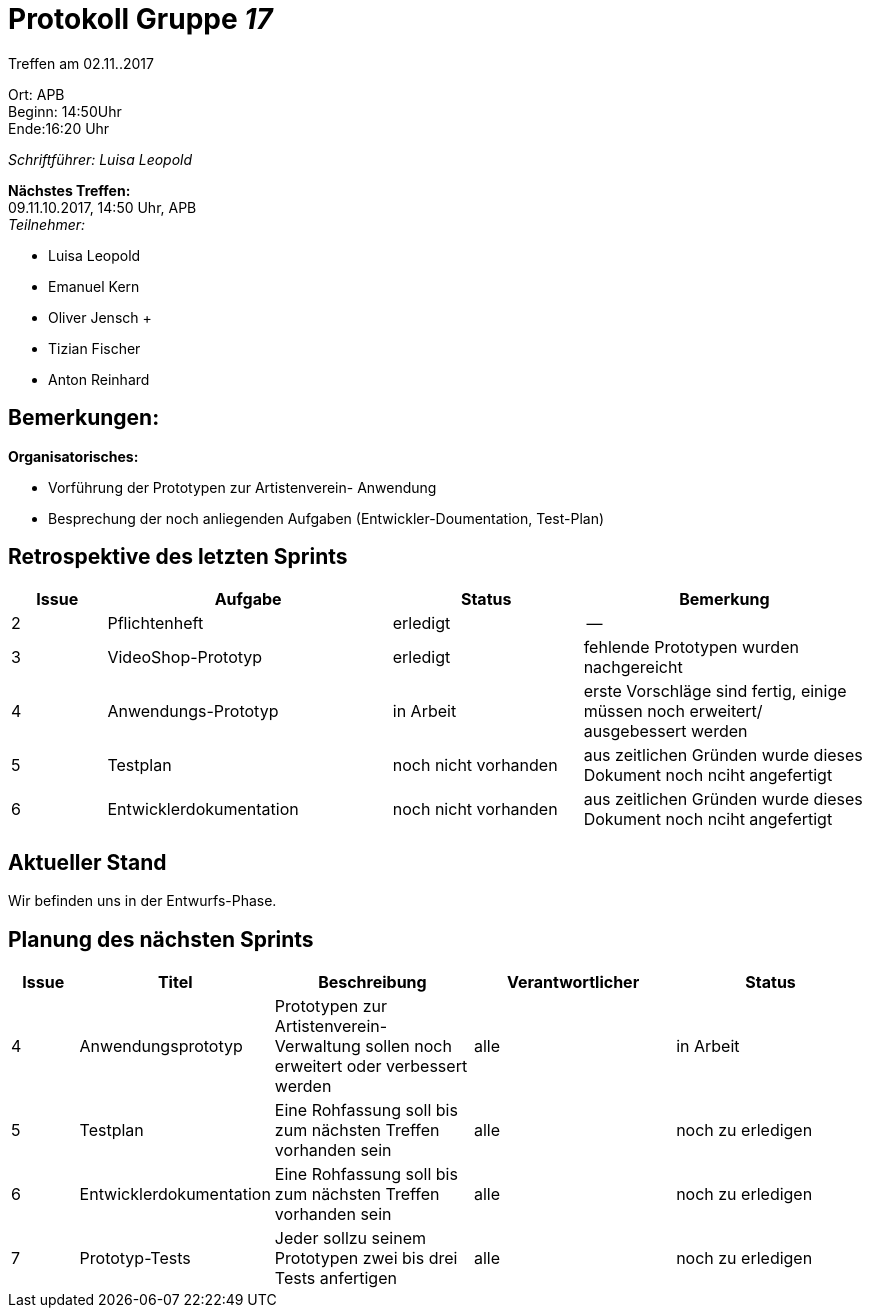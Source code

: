 :gruppenNummer: 17
= Protokoll Gruppe__ {gruppenNummer}__

Treffen am 02.11..2017

Ort: APB +
Beginn: 14:50Uhr +
Ende:16:20 Uhr +

_Schriftführer: Luisa Leopold_

*Nächstes Treffen:* +
09.11.10.2017, 14:50 Uhr, APB +
_Teilnehmer:_ +

- Luisa Leopold +
- Emanuel Kern +
- Oliver Jensch	+
- Tizian Fischer +
- Anton Reinhard +

== Bemerkungen:
*Organisatorisches:*

- Vorführung der Prototypen zur Artistenverein- Anwendung
- Besprechung der noch anliegenden Aufgaben (Entwickler-Doumentation, Test-Plan)

== Retrospektive des letzten Sprints

[options="header", cols="1, 3, 2, 3"]
|===
|Issue
|Aufgabe
|Status
|Bemerkung

|2
|Pflichtenheft
|erledigt
|--

|3
|VideoShop-Prototyp
|erledigt
|fehlende Prototypen wurden nachgereicht

|4
|Anwendungs-Prototyp
|in Arbeit
|erste Vorschläge sind fertig, einige müssen noch erweitert/ ausgebessert werden

|5
|Testplan
|noch nicht vorhanden
|aus zeitlichen Gründen wurde dieses Dokument noch nciht angefertigt

|6
|Entwicklerdokumentation
|noch nicht vorhanden
|aus zeitlichen Gründen wurde dieses Dokument noch nciht angefertigt

|===

== Aktueller Stand
Wir befinden uns in der Entwurfs-Phase.

== Planung des nächsten Sprints

[options="header", cols="1, 2, 3, 3, 3"]
|===
|Issue
|Titel
|Beschreibung
|Verantwortlicher
|Status

|4
|Anwendungsprototyp
|Prototypen zur Artistenverein- Verwaltung sollen noch erweitert oder verbessert werden
|alle
|in Arbeit

|5
|Testplan
|Eine Rohfassung soll bis zum nächsten Treffen vorhanden sein
|alle
|noch zu erledigen

|6
|Entwicklerdokumentation
|Eine Rohfassung soll bis zum nächsten Treffen vorhanden sein
|alle
|noch zu erledigen

|7
|Prototyp-Tests
|Jeder sollzu seinem Prototypen zwei bis drei Tests anfertigen
|alle
|noch zu erledigen
